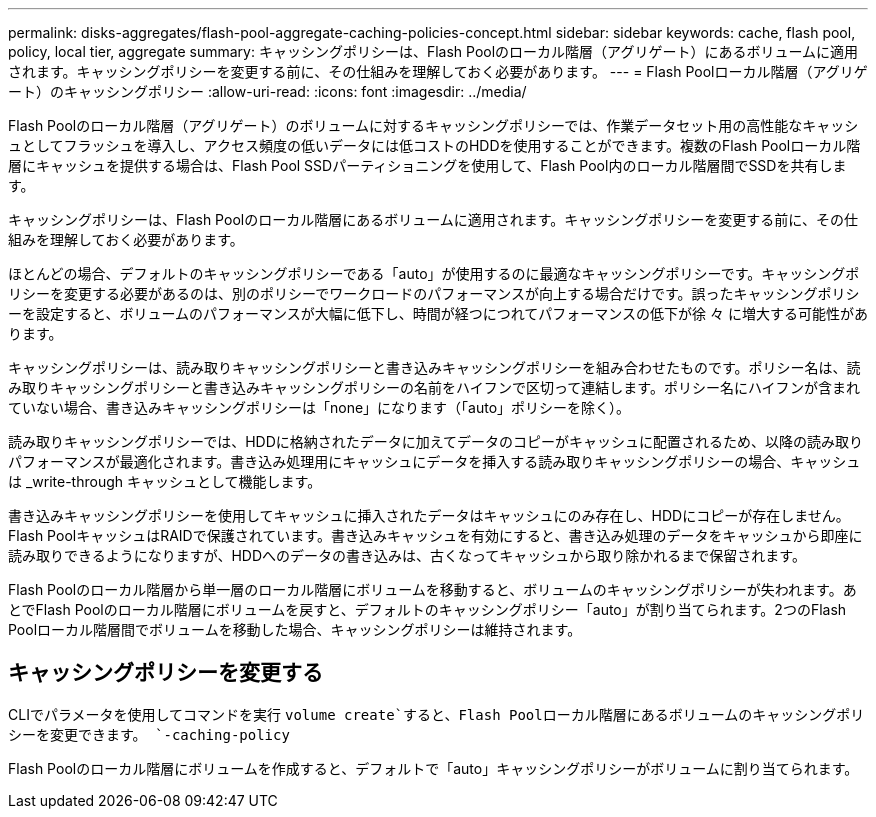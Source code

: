 ---
permalink: disks-aggregates/flash-pool-aggregate-caching-policies-concept.html 
sidebar: sidebar 
keywords: cache, flash pool, policy, local tier, aggregate 
summary: キャッシングポリシーは、Flash Poolのローカル階層（アグリゲート）にあるボリュームに適用されます。キャッシングポリシーを変更する前に、その仕組みを理解しておく必要があります。 
---
= Flash Poolローカル階層（アグリゲート）のキャッシングポリシー
:allow-uri-read: 
:icons: font
:imagesdir: ../media/


[role="lead"]
Flash Poolのローカル階層（アグリゲート）のボリュームに対するキャッシングポリシーでは、作業データセット用の高性能なキャッシュとしてフラッシュを導入し、アクセス頻度の低いデータには低コストのHDDを使用することができます。複数のFlash Poolローカル階層にキャッシュを提供する場合は、Flash Pool SSDパーティショニングを使用して、Flash Pool内のローカル階層間でSSDを共有します。

キャッシングポリシーは、Flash Poolのローカル階層にあるボリュームに適用されます。キャッシングポリシーを変更する前に、その仕組みを理解しておく必要があります。

ほとんどの場合、デフォルトのキャッシングポリシーである「auto」が使用するのに最適なキャッシングポリシーです。キャッシングポリシーを変更する必要があるのは、別のポリシーでワークロードのパフォーマンスが向上する場合だけです。誤ったキャッシングポリシーを設定すると、ボリュームのパフォーマンスが大幅に低下し、時間が経つにつれてパフォーマンスの低下が徐 々 に増大する可能性があります。

キャッシングポリシーは、読み取りキャッシングポリシーと書き込みキャッシングポリシーを組み合わせたものです。ポリシー名は、読み取りキャッシングポリシーと書き込みキャッシングポリシーの名前をハイフンで区切って連結します。ポリシー名にハイフンが含まれていない場合、書き込みキャッシングポリシーは「none」になります（「auto」ポリシーを除く）。

読み取りキャッシングポリシーでは、HDDに格納されたデータに加えてデータのコピーがキャッシュに配置されるため、以降の読み取りパフォーマンスが最適化されます。書き込み処理用にキャッシュにデータを挿入する読み取りキャッシングポリシーの場合、キャッシュは _write-through キャッシュとして機能します。

書き込みキャッシングポリシーを使用してキャッシュに挿入されたデータはキャッシュにのみ存在し、HDDにコピーが存在しません。Flash PoolキャッシュはRAIDで保護されています。書き込みキャッシュを有効にすると、書き込み処理のデータをキャッシュから即座に読み取りできるようになりますが、HDDへのデータの書き込みは、古くなってキャッシュから取り除かれるまで保留されます。

Flash Poolのローカル階層から単一層のローカル階層にボリュームを移動すると、ボリュームのキャッシングポリシーが失われます。あとでFlash Poolのローカル階層にボリュームを戻すと、デフォルトのキャッシングポリシー「auto」が割り当てられます。2つのFlash Poolローカル階層間でボリュームを移動した場合、キャッシングポリシーは維持されます。



== キャッシングポリシーを変更する

CLIでパラメータを使用してコマンドを実行 `volume create`すると、Flash Poolローカル階層にあるボリュームのキャッシングポリシーを変更できます。 `-caching-policy`

Flash Poolのローカル階層にボリュームを作成すると、デフォルトで「auto」キャッシングポリシーがボリュームに割り当てられます。
